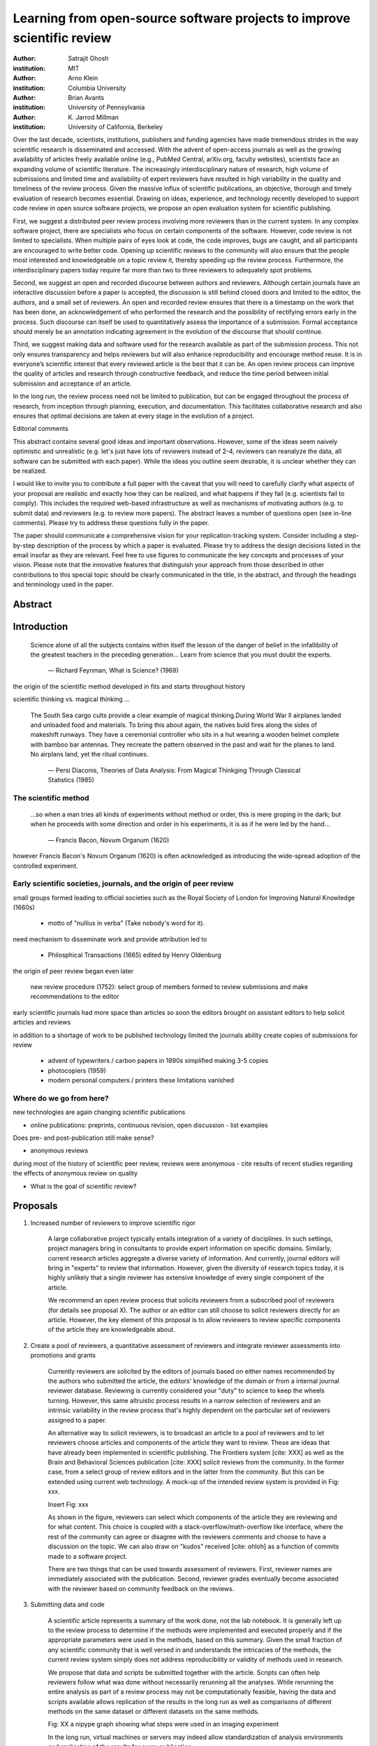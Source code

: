.. |emdash| unicode:: U+02014

========================================================================
Learning from open-source software projects to improve scientific review
========================================================================

:author: Satrajit Ghosh
:institution: MIT

:author: Arno Klein
:institution: Columbia University

:author: Brian Avants
:institution: University of Pennsylvania

:author: K. Jarrod Millman
:institution: University of California, Berkeley


Over the last decade, scientists, institutions, publishers and funding agencies
have made tremendous strides in the way scientific research is disseminated and
accessed. With the advent of open-access journals as well as the growing
availability of articles freely available online (e.g., PubMed Central,
arXiv.org, faculty websites), scientists face an expanding volume of scientific
literature. The increasingly interdisciplinary nature of research, high volume
of submissions and limited time and availability of expert reviewers have
resulted in high variability in the quality and timeliness of the review
process. Given the massive influx of scientific publications, an objective,
thorough and timely evaluation of research becomes essential. Drawing on ideas,
experience, and technology recently developed to support code review in open
source software projects, we propose an open evaluation system for scientific
publishing.

First, we suggest a distributed peer review process involving more reviewers than
in the current system. In any complex software project, there are specialists
who focus on certain components of the software. However, code review is not
limited to specialists. When multiple pairs of eyes look at code, the code
improves, bugs are caught, and all participants are encouraged to write better
code. Opening up scientific reviews to the community will also ensure that the
people most interested and knowledgeable on a topic review it, thereby speeding
up the review process. Furthermore, the interdisciplinary papers today require
far more than two to three reviewers to adequately spot problems.  

Second, we suggest an open and recorded discourse between authors and
reviewers. Although certain journals have an interactive discussion before a
paper is accepted, the discussion is still behind closed doors and limited to
the editor, the authors, and a small set of reviewers. An open and recorded
review ensures that there is a timestamp on the work that has been done, an
acknowledgement of who performed the research and the possibility of rectifying
errors early in the process. Such discourse can itself be used to quantitatively
assess the importance of a submission. Formal acceptance should merely be an
annotation indicating agreement in the evolution of the discourse that should
continue.  

Third, we suggest making data and software used for the research available as
part of the submission process. This not only ensures transparency and helps
reviewers but will also enhance reproducibility and encourage method reuse.  It
is in everyone’s scientific interest that every reviewed article is the best
that it can be. An open review process can improve the quality of articles and
research through constructive feedback, and reduce the time period between
initial submission and acceptance of an article.

In the long run, the review process need not be limited to publication, but can
be engaged throughout the process of research, from inception through planning,
execution, and documentation. This facilitates collaborative research and also
ensures that optimal decisions are taken at every stage in the evolution of a
project.

Editorial comments

This abstract contains several good ideas and important observations. However,
some of the ideas seem naively optimistic and unrealistic (e.g. let's just have
lots of reviewers instead of 2-4, reviewers can reanalyze the data, all software
can be submitted with each paper). While the ideas you outline seem desirable,
it is unclear whether they can be realized.  

I would like to invite you to contribute a full paper with the caveat that you
will need to carefully clarify what aspects of your proposal are realistic and
exactly how they can be realized, and what happens if they fail (e.g. scientists
fail to comply). This includes the required web-based infrastructure as well as
mechanisms of motivating authors (e.g. to submit data) and reviewers (e.g. to
review more papers). The abstract leaves a number of questions open (see in-line
comments). Please try to address these questions fully in the paper.  

The paper should communicate a comprehensive vision for your
replication-tracking system. Consider including a step-by-step description of
the process by which a paper is evaluated. Please try to address the design
decisions listed in the email insofar as they are relevant. Feel free to use
figures to communicate the key concepts and processes of your vision. Please
note that the innovative features that distinguish your approach from those
described in other contributions to this special topic should be clearly
communicated in the title, in the abstract, and through the headings and
terminology used in the paper.


Abstract
--------


Introduction
------------

.. epigraph::

  Science alone of all the subjects contains within itself the lesson of the
  danger of belief in the infallibility of the greatest teachers in the
  preceding generation... Learn from science that you must doubt the experts.

    |emdash| Richard Feynman, What is Science? (1969)

the origin of the scientific method developed in fits and starts throughout
history

scientific thinking vs. magical thinking ...

.. epigraph::

  The South Sea cargo cults provide a clear example of magical
  thinking.During World War II airplanes landed and unloaded food and
  materials. To bring this about again, the natives buld fires along
  the sides of makeshift runways. They have a ceremonial controller who
  sits in a hut wearing a wooden helmet complete with bamboo bar
  antennas. They recreate the pattern observed in the past and wait for
  the planes to land. No airplans land, yet the ritual continues.

   |emdash| Persi Diaconis, Theories of Data Analysis: From Magical Thinkging
   Through Classical Statistics (1985)


The scientific method
~~~~~~~~~~~~~~~~~~~~~

.. epigraph::

  ...so when a man tries all kinds of experiments without method or
  order, this is mere groping in the dark; but when he proceeds with
  some direction and order in his experiments, it is as if he were
  led by the hand...

    |emdash| Francis Bacon, Novum Organum (1620)


however Francis Bacon's Novum Organum (1620) is often acknowledged as
introducing the wide-spread adoption of the controlled experiment.

Early scientific societies, journals, and the origin of peer review
~~~~~~~~~~~~~~~~~~~~~~~~~~~~~~~~~~~~~~~~~~~~~~~~~~~~~~~~~~~~~~~~~~~

small groups formed leading to official societies such as the
Royal Society of London for Improving Natural Knowledge (1660s)

 - motto of "nullius in verba" (Take nobody's word for it).

need mechanism to disseminate work and provide attribution led to

 - Philosphical Transactions (1665) edited by Henry Oldenburg

the origin of peer review began even later

   new review procedure (1752):  select group of members formed
   to review submissions and make recommendations to the editor

early scientific journals had more space than articles so soon
the editors brought on assistant editors to help solicit articles
and reviews

in addition to a shortage of work to be published technology limited
the journals ability create copies of submissions for review

 - advent of typewriters / carbon papers in 1890s simplified making 3-5 copies
 - photocopiers (1959)
 - modern personal computers / printers these limitations vanished 

Where do we go from here?
~~~~~~~~~~~~~~~~~~~~~~~~~

new technologies are again changing scientific publications

- online publications:  preprints, continuous revision, open discussion
  - list examples

Does pre- and post-publication still make sense? 

- anonymous reviews

during most of the history of scientific peer review, reviews
were anonymous - cite results of recent studies regarding the
effects of anonymous review on quality


- What is the goal of scientific review?


Proposals
---------

#. Increased number of reviewers to improve scientific rigor

    A large collaborative project typically entails integration of a variety of
    disciplines. In such settings, project managers bring in consultants to provide
    expert information on specific domains. Similarly, current research articles
    aggregate a diverse variety of information. And currently, journal editors will
    bring in "experts" to review that information. However, given the diversity of
    research topics today, it is highly unlikely that a single reviewer has
    extensive knowledge of every single component of the article.
  
    We recommend an open review process that solicits reviewers from a subscribed
    pool of reviewers (for details see proposal X). The author or an editor can
    still choose to solicit reviewers directly for an article. However, the key
    element of this proposal is to allow reviewers to review specific components of
    the article they are knowledgeable about.

#. Create a pool of reviewers, a quantitative assessment of reviewers and
   integrate reviewer assessments into promotions and grants

    Currently reviewers are solicited by the editors of journals based on either
    names recommended by the authors who submitted the article, the editors'
    knowledge of the domain or from a internal journal reviewer database. Reviewing
    is currently considered your "duty" to science to keep the wheels
    turning. However, this same altruistic process results in a narrow selection of
    reviewers and an intrinsic variability in the review process that's highly
    dependent on the particular set of reviewers assigned to a paper.
  
    An alternative way to solicit reviewers, is to broadcast an article to a pool of
    reviewers and to let reviewers choose articles and components of the article
    they want to review. These are ideas that have already been implemented in
    scientific publishing. The Frontiers system [cite: XXX] as well as the Brain and
    Behavioral Sciences publication [cite: XXX] solicit reviews from the
    community. In the former case, from a select group of review editors and in the
    latter from the community. But this can be extended using current web
    technology. A mock-up of the intended review system is provided in Fig: xxx.
  
    Insert Fig: xxx
  
    As shown in the figure, reviewers can select which components of the article
    they are reviewing and for what content. This choice is coupled with a
    stack-overflow/math-overflow like interface, where the rest of the community can
    agree or disagree with the reviewers comments and choose to have a discussion on
    the topic. We can also draw on "kudos" received [cite: ohloh] as a function of
    commits made to a software project.
  
    There are two things that can be used towards assessment of reviewers. First,
    reviewer names are immediately associated with the publication. Second, reviewer
    grades eventually become associated with the reviewer based on community
    feedback on the reviews.

#. Submitting data and code

    A scientific article represents a summary of the work done, not the lab
    notebook. It is generally left up to the review process to determine if the
    methods were implemented and executed properly and if the appropriate parameters
    were used in the methods, based on this summary. Given the small fraction of any
    scientific community that is well versed in and understands the intricacies of
    the methods, the current review system simply does not address reproducibility
    or validity of methods used in research.
  
    We propose that data and scripts be submitted together with the article. Scripts
    can often help reviewers follow what was done without necessarily rerunning all
    the analyses. While rerunning the entire analysis as part of a review process
    may not be computationally feasible, having the data and scripts available
    allows replication of the results in the long run as well as comparisons of
    different methods on the same dataset or different datasets on the same methods.
  
    Fig: XX a nipype graph showing what steps were used in an imaging experiment
  
    In the long run, virtual machines or servers may indeed allow standardization of
    analysis environments and replication of the results for every publication.

#. A review process should allow and quantify positive-, negative- and non-results

    Currently review processes are biased towards reporting novel findings
    distributed via a hierarchical ordering of journals. However, from a scientific
    perspective positive-, negative- and non-results are useful to the
    community. Instead of adopting a novelty-detector for every article published,
    the review process should not discourage replication of experiments as well as
    publication of experiments that did not produce results. By appropriately
    labeling the articles as such, one can quantify the success of a method or
    paradigm as well as provide an additional factor in assessing scientists
    contribution to the community.
